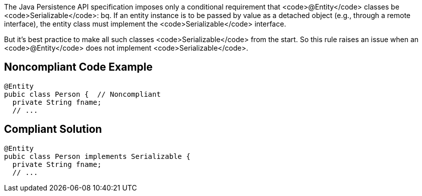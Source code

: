 The Java Persistence API specification imposes only a conditional requirement that <code>@Entity</code> classes be <code>Serializable</code>:
bq. If an entity instance is to be passed by value as a detached object (e.g., through a remote interface), the entity class must implement the <code>Serializable</code> interface.

But it's best practice to make all such classes <code>Serializable</code> from the start. So this rule raises an issue when an <code>@Entity</code> does not implement <code>Serializable</code>.


== Noncompliant Code Example

----
@Entity
pubic class Person {  // Noncompliant
  private String fname;
  // ...
----


== Compliant Solution

----
@Entity
pubic class Person implements Serializable {
  private String fname;
  // ...
----


